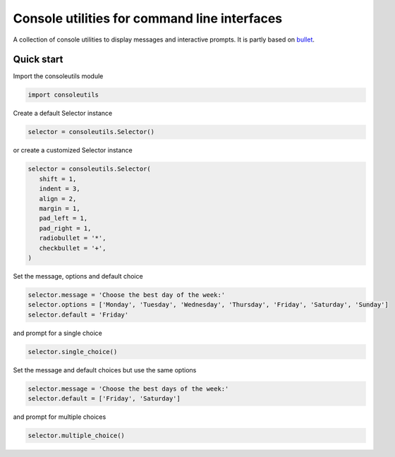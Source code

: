 Console utilities for command line interfaces
#############################################

A collection of console utilities to display messages and interactive prompts. It is partly based on `bullet <https://github.com/Mckinsey666/bullet>`_.
 
Quick start
***********

Import the consoleutils module

.. code-block:: python

   import consoleutils

Create a default Selector instance

.. code-block:: python

   selector = consoleutils.Selector()

or create a customized Selector instance

.. code-block:: python

   selector = consoleutils.Selector(
      shift = 1,
      indent = 3,
      align = 2,
      margin = 1,
      pad_left = 1,
      pad_right = 1,
      radiobullet = '*',
      checkbullet = '+',
   )

Set the message, options and default choice

.. code-block:: python

   selector.message = 'Choose the best day of the week:'
   selector.options = ['Monday', 'Tuesday', 'Wednesday', 'Thursday', 'Friday', 'Saturday', 'Sunday']
   selector.default = 'Friday'

and prompt for a single choice

.. code-block:: python

   selector.single_choice()

Set the message and default choices but use the same options

.. code-block:: python

   selector.message = 'Choose the best days of the week:'
   selector.default = ['Friday', 'Saturday']

and prompt for multiple choices

.. code-block:: python

   selector.multiple_choice()
